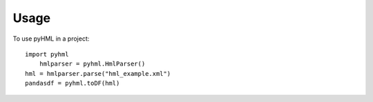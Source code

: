 =====
Usage
=====

To use pyHML in a project::

    import pyhml 
	hmlparser = pyhml.HmlParser()
    hml = hmlparser.parse("hml_example.xml")
    pandasdf = pyhml.toDF(hml)


